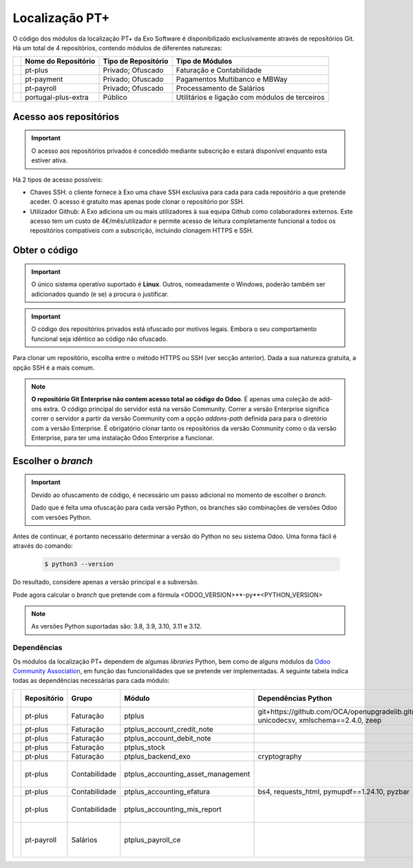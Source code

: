 ===============
Localização PT+
===============

O código dos módulos da localização PT+ da Exo Software é disponibilizado exclusivamente através
de repositórios Git. Há um total de 4 repositórios, contendo módulos de diferentes naturezas:


.. list-table::
   :header-rows: 1
   :widths: auto

   * -
     - Nome do Repositório
     - Tipo de Repositório
     - Tipo de Módulos
   * -
     - pt-plus
     - Privado; Ofuscado
     - Faturação e Contabilidade
   * -
     - pt-payment
     - Privado; Ofuscado
     - Pagamentos Multibanco e MBWay
   * -
     - pt-payroll
     - Privado; Ofuscado
     - Processamento de Salários
   * -
     - portugal-plus-extra
     - Público
     - Utilitários e ligação com módulos de terceiros


Acesso aos repositórios
-----------------------

.. important::
   O acesso aos repositórios privados é concedido mediante subscrição e estará disponível enquanto
   esta estiver ativa.

Há 2 tipos de acesso possíveis:

- Chaves SSH: o cliente fornece à Exo uma chave SSH exclusiva para cada para cada repositório a
  que pretende aceder. O acesso é gratuito mas apenas pode clonar o repositório por SSH.
- Utilizador Github: A Exo adiciona um ou mais utilizadores à sua equipa Github como colaboradores
  externos. Este acesso tem um custo de 4€/mês/utilizador e permite acesso de leitura
  completamente funcional a todos os repositórios compatíveis com a subscrição, incluindo clonagem
  HTTPS e SSH.

Obter o código
--------------

.. important::
   O único sistema operativo suportado é **Linux**. Outros, nomeadamente o Windows, poderão também
   ser adicionados quando (e se) a procura o justificar.

.. important::
   O código dos repositórios privados está ofuscado por motivos legais. Embora o seu comportamento
   funcional seja idêntico ao código não ofuscado.

Para clonar um repositório, escolha entre o método HTTPS ou SSH (ver secção anterior). Dada a sua
natureza gratuita, a opção SSH é a mais comum.

.. FIXME : O problema aqui deve ser JS, na documentação Odoo ao mudar a tab do sistema operativo ele muda todas as tabs da página de sistema operativo
.. tabs::

   .. group-tab:: Linux

      .. tabs::

         .. tab:: Clonar com HTTPS

            .. code-block:: console

               $ git clone https://github.com/exosoftware/pt-plus.git
               $ git clone https://github.com/exosoftware/pt-payment.git
               $ git clone https://github.com/exosoftware/pt-payroll.git

         .. tab:: Clonar com SSH

            .. code-block:: console

               $ git clone git@github.com:exosoftware/pt-plus.git
               $ git clone git@github.com:exosoftware/pt-payment.git
               $ git clone git@github.com:exosoftware/pt-payroll.git

   .. group-tab:: Windows

      .. tabs::

         .. tab:: Clonar com HTTPS

            .. code-block:: doscon

               Indisponível

         .. tab:: Clonar com SSH

            .. code-block:: doscon

               Indisponível

   .. group-tab:: Mac OS

      .. tabs::

         .. tab:: Clonar com HTTPS

            .. code-block:: console

               Indisponível

         .. tab:: Clonar com SSH

            .. code-block:: console

               Indisponível

.. note::
    **O repositório Git Enterprise não contem acesso total ao código do Odoo**. É apenas uma coleção de add-ons extra.
    O código principal do servidor está na versão Community. Correr a versão Enterprise significa correr o servidor
    a partir da versão Community com a opção `addons-path` definida para para o diretório com a versão Enterprise. É
    obrigatório clonar tanto os repositórios da versão Community como o da versão Enterprise, para ter uma instalação
    Odoo Enterprise a funcionar.

Escolher o *branch*
-------------------
.. important::
    Devido ao ofuscamento de código, é necessário um passo adicional no momento de escolher o *branch*.

    Dado que é feita uma ofuscação para cada versão Python, os branches são combinações de
    versões Odoo com versões Python.

    .. example::
        Em vez de 17.0 podemos ter 17.0-py3.12

Antes de continuar, é portanto necessário determinar a versão do Python no seu sistema Odoo. Uma
forma fácil é através do comando:

    .. code-block:: console

        $ python3 --version

Do resultado, considere apenas a versão principal e a subversão.

.. example::
    Se for 3.10.2, a versão Python é 3.10

Pode agora calcular o *branch* que pretende com a fórmula <ODOO_VERSION>**-py**<PYTHON_VERSION>

.. example::
    Odoo 15.0 e Python 3.8: branch 15.0-py3.8
    Odoo 17.0 e Python 3.10: branch 16.0-py3.10

.. note::
   As versões Python suportadas são: 3.8, 3.9, 3.10, 3.11 e 3.12.

.. _ptplus_dependencies:

Dependências
~~~~~~~~~~~~

Os módulos da localização PT+ dependem de algumas *libraries* Python, bem como de alguns módulos
da `Odoo Community Association <https://odoo-community.org/>`_, em função das
funcionalidades que se pretende ver implementadas. A seguinte tabela indica todas as
dependências necessárias para cada módulo:

.. list-table::
   :header-rows: 1
   :widths: auto

   * -
     - Repositório
     - Grupo
     - Módulo
     - Dependências Python
     - Dependências SO
     - Módulos Extra
   * -
     - pt-plus
     - Faturação
     - ptplus
     - git+https://github.com/OCA/openupgradelib.git@master, unicodecsv, xmlschema==2.4.0, zeep
     -
     -
   * -
     - pt-plus
     - Faturação
     - ptplus_account_credit_note
     -
     -
     - .. TODO : inserir a dependência necessária à espera da informação

   * -
     - pt-plus
     - Faturação
     - ptplus_account_debit_note
     -
     -
     - `account_debit_note <https://github.com/OCA/account-invoicing/tree/17.0/account_invoice_refund_link>`_
   * -
     - pt-plus
     - Faturação
     - ptplus_stock
     -
     -
     - `stock_picking_invoice_link <https://github.com/OCA/stock-logistics-workflow/tree/17.0/stock_picking_invoice_link>`_
   * -
     - pt-plus
     - Faturação
     - ptplus_backend_exo
     - cryptography
     -
     -
   * -
     - pt-plus
     - Contabilidade
     - ptplus_accounting_asset_management
     -
     -
     - | `account_asset_management <https://github.com/OCA/account-financial-tools/tree/17.0/account_asset_management>`_
       | `report_xlsx_helper <https://github.com/OCA/reporting-engine/tree/17.0/report_xlsx_helper>`_
       | `report_xlsx <https://github.com/OCA/reporting-engine/tree/17.0/report_xlsx>`_

   * -
     - pt-plus
     - Contabilidade
     - ptplus_accounting_efatura
     - bs4, requests_html, pymupdf==1.24.10, pyzbar
     - zbar-tools
     -
   * -
     - pt-plus
     - Contabilidade
     - ptplus_accounting_mis_report
     -
     -
     - | `mis_builder <https://github.com/OCA/mis-builder/tree/17.0/mis_builder>`_
       | `report_xlsx <https://github.com/OCA/reporting-engine/tree/17.0/report_xlsx>`_
       | `date_range <https://github.com/OCA/server-ux/tree/17.0/date_range>`_
   * -
     - pt-payroll
     - Salários
     - ptplus_payroll_ce
     -
     -
     - | `payroll <https://github.com/OCA/payroll/tree/16.0/payroll>`_
       | `payroll_account <https://github.com/OCA/payroll/tree/16.0/payroll_account>`_
       | `base_time_parameter <https://github.com/OCA/server-tools/tree/15.0/base_time_parameter>`_
       | `payroll_rule_time_parameter <https://github.com/OCA/payroll/tree/16.0/payroll_rule_time_parameter>`_
